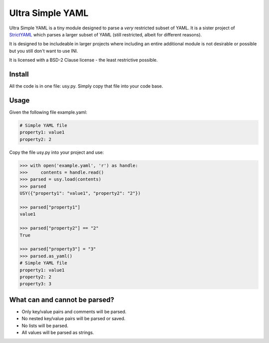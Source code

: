 Ultra Simple YAML
=================

Ultra Simple YAML is a tiny module designed to parse a *very*
restricted subset of YAML. It is a sister project of
`StrictYAML <https://github.com/crdoconnor/strictyaml/>`_
which parses a larger subset of YAML (still restricted, albeit
for different reasons).

It is designed to be includeable in larger projects where
including an entire additional module is not desirable or possible
but you still don't want to use INI.

It is licensed with a BSD-2 Clause license - the least restrictive
possible.


Install
-------

All the code is in one file: usy.py. Simply copy that file into
your code base.

Usage
-----

Given the following file example.yaml:

.. code-block:: yaml

  # Simple YAML file
  property1: value1
  property2: 2


Copy the file usy.py into your project and use:

.. code-block:: python

  >>> with open('example.yaml', 'r') as handle:
  >>>     contents = handle.read()
  >>> parsed = usy.load(contents)
  >>> parsed
  USY({"property1": "value1", "property2": "2"})

  >>> parsed["property1"]
  value1

  >>> parsed["property2"] == "2"
  True

  >>> parsed["property3"] = "3"
  >>> parsed.as_yaml()
  # Simple YAML file
  property1: value1
  property2: 2
  property3: 3


What can and cannot be parsed?
------------------------------

* Only key/value pairs and comments will be parsed.
* No nested key/value pairs will be parsed or saved.
* No lists will be parsed.
* All values will be parsed as strings.

